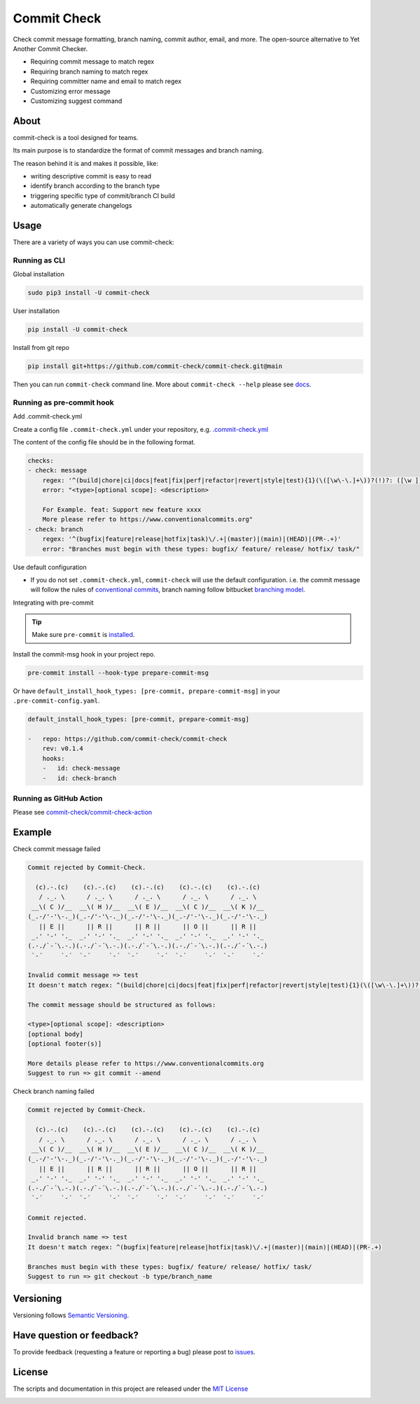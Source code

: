 Commit Check
============

.. image:: https://img.shields.io/pypi/v/commit-check?logo=python&logoColor=white
    :alt: PyPI
    :target: https://pypi.org/project/commit-check/

.. image:: https://github.com/commit-check/commit-check/actions/workflows/main.yml/badge.svg
    :alt: CI
    :target: https://github.com/commit-check/commit-check/actions/workflows/main.yml

.. image:: https://sonarcloud.io/api/project_badges/measure?project=commit-check_commit-check&metric=alert_status
    :alt: Quality Gate Status
    :target: https://sonarcloud.io/summary/new_code?id=commit-check_commit-check

.. image:: https://results.pre-commit.ci/badge/github/commit-check/commit-check/main.svg
    :alt: pre-commit.ci status
    :target: https://results.pre-commit.ci/latest/github/commit-check/commit-check/main

Check commit message formatting, branch naming, commit author, email, and more. The open-source alternative to Yet Another Commit Checker.

- Requiring commit message to match regex
- Requiring branch naming to match regex
- Requiring committer name and email to match regex
- Customizing error message
- Customizing suggest command

About
-----

commit-check is a tool designed for teams.

Its main purpose is to standardize the format of commit messages and branch naming.

The reason behind it is and makes it possible, like:

- writing descriptive commit is easy to read
- identify branch according to the branch type
- triggering specific type of commit/branch CI build
- automatically generate changelogs

Usage
-----

There are a variety of ways you can use commit-check:

Running as CLI
~~~~~~~~~~~~~~

Global installation

.. code-block:: bash

    sudo pip3 install -U commit-check

User installation

.. code-block:: bash

    pip install -U commit-check

Install from git repo

.. code-block:: bash

    pip install git+https://github.com/commit-check/commit-check.git@main

Then you can run ``commit-check`` command line. More about ``commit-check --help`` please see `docs <https://commit-check.github.io/commit-check/cli_args.html>`_.

Running as pre-commit hook
~~~~~~~~~~~~~~~~~~~~~~~~~~

Add .commit-check.yml

Create a config file ``.commit-check.yml`` under your repository, e.g. `.commit-check.yml <https://github.com/commit-check/commit-check/blob/main/.commit-check.yml>`_

The content of the config file should be in the following format.

.. code-block:: yaml

    checks:
    - check: message
        regex: '^(build|chore|ci|docs|feat|fix|perf|refactor|revert|style|test){1}(\([\w\-\.]+\))?(!)?: ([\w ])+([\s\S]*)'
        error: "<type>[optional scope]: <description>

        For Example. feat: Support new feature xxxx
        More please refer to https://www.conventionalcommits.org"
    - check: branch
        regex: '^(bugfix|feature|release|hotfix|task)\/.+|(master)|(main)|(HEAD)|(PR-.+)'
        error: "Branches must begin with these types: bugfix/ feature/ release/ hotfix/ task/"

Use default configuration

- If you do not set ``.commit-check.yml``, ``commit-check`` will use the default configuration.
  i.e. the commit message will follow the rules of `conventional commits <https://www.conventionalcommits.org/en/v1.0.0/#summary>`_,
  branch naming follow bitbucket `branching model <https://support.atlassian.com/bitbucket-cloud/docs/configure-a-projects-branching-model/>`_.

Integrating with pre-commit

.. tip::

    Make sure ``pre-commit`` is `installed <https://pre-commit.com/#install>`_.

Install the commit-msg hook in your project repo.

.. code-block:: bash

    pre-commit install --hook-type prepare-commit-msg

Or have ``default_install_hook_types: [pre-commit, prepare-commit-msg]`` in your ``.pre-commit-config.yaml``.

.. code-block:: yaml

    default_install_hook_types: [pre-commit, prepare-commit-msg]

    -   repo: https://github.com/commit-check/commit-check
        rev: v0.1.4
        hooks:
        -   id: check-message
        -   id: check-branch

Running as GitHub Action
~~~~~~~~~~~~~~~~~~~~~~~~

Please see `commit-check/commit-check-action <https://github.com/commit-check/commit-check-action>`_

Example
-------

Check commit message failed

.. code-block:: text

    Commit rejected by Commit-Check.

      (c).-.(c)    (c).-.(c)    (c).-.(c)    (c).-.(c)    (c).-.(c)
       / ._. \      / ._. \      / ._. \      / ._. \      / ._. \
     __\( C )/__  __\( H )/__  __\( E )/__  __\( C )/__  __\( K )/__
    (_.-/'-'\-._)(_.-/'-'\-._)(_.-/'-'\-._)(_.-/'-'\-._)(_.-/'-'\-._)
       || E ||      || R ||      || R ||      || O ||      || R ||
     _.' '-' '._  _.' '-' '._  _.' '-' '._  _.' '-' '._  _.' '-' '._
    (.-./`-´\.-.)(.-./`-´\.-.)(.-./`-´\.-.)(.-./`-´\.-.)(.-./`-´\.-.)
     `-´     `-´  `-´     `-´  `-´     `-´  `-´     `-´  `-´     `-´

    Invalid commit message => test
    It doesn't match regex: ^(build|chore|ci|docs|feat|fix|perf|refactor|revert|style|test){1}(\([\w\-\.]+\))?(!)?: ([\w ])+([\s\S]*)

    The commit message should be structured as follows:

    <type>[optional scope]: <description>
    [optional body]
    [optional footer(s)]

    More details please refer to https://www.conventionalcommits.org
    Suggest to run => git commit --amend


Check branch naming failed

.. code-block:: text

    Commit rejected by Commit-Check.

      (c).-.(c)    (c).-.(c)    (c).-.(c)    (c).-.(c)    (c).-.(c)
       / ._. \      / ._. \      / ._. \      / ._. \      / ._. \
     __\( C )/__  __\( H )/__  __\( E )/__  __\( C )/__  __\( K )/__
    (_.-/'-'\-._)(_.-/'-'\-._)(_.-/'-'\-._)(_.-/'-'\-._)(_.-/'-'\-._)
       || E ||      || R ||      || R ||      || O ||      || R ||
     _.' '-' '._  _.' '-' '._  _.' '-' '._  _.' '-' '._  _.' '-' '._
    (.-./`-´\.-.)(.-./`-´\.-.)(.-./`-´\.-.)(.-./`-´\.-.)(.-./`-´\.-.)
     `-´     `-´  `-´     `-´  `-´     `-´  `-´     `-´  `-´     `-´

    Commit rejected.

    Invalid branch name => test
    It doesn't match regex: ^(bugfix|feature|release|hotfix|task)\/.+|(master)|(main)|(HEAD)|(PR-.+)

    Branches must begin with these types: bugfix/ feature/ release/ hotfix/ task/
    Suggest to run => git checkout -b type/branch_name


Versioning
----------

Versioning follows `Semantic Versioning <https://semver.org/>`_.

Have question or feedback?
--------------------------

To provide feedback (requesting a feature or reporting a bug) please post to `issues <https://github.com/commit-check/commit-check/issues>`_.

License
-------

The scripts and documentation in this project are released under the `MIT License <https://github.com/commit-check/commit-check/blob/main/LICENSE>`_

.. image:: https://ko-fi.com/img/githubbutton_sm.svg
    :target: https://ko-fi.com/H2H85WC9L
    :alt: ko-fi
